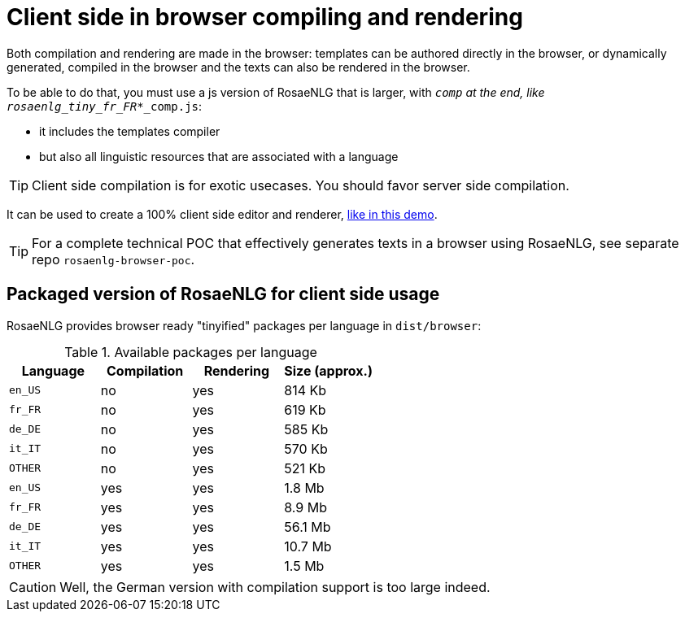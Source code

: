 = Client side in browser compiling and rendering

Both compilation and rendering are made in the browser: templates can be authored directly in the browser, or dynamically generated, compiled in the browser and the texts can also be rendered in the browser.

To be able to do that, you must use a js version of RosaeNLG that is larger, with `_comp` at the end, like `rosaenlg_tiny_fr_FR_*_comp.js`:

* it includes the templates compiler
* but also all linguistic resources that are associated with a language

TIP: Client side compilation is for exotic usecases. You should favor server side compilation.

It can be used to create a 100% client side editor and renderer, link:https://rosaenlg.org/secret/ide/demo_en_US.html[like in this demo].

TIP: For a complete technical POC that effectively generates texts in a browser using RosaeNLG, see separate repo `rosaenlg-browser-poc`.

== Packaged version of RosaeNLG for client side usage

RosaeNLG provides browser ready "tinyified" packages per language in `dist/browser`:

.Available packages per language
[options="header"]
|=======================================================
| Language | Compilation  | Rendering | Size (approx.)
| `en_US` | no  | yes | 814 Kb
| `fr_FR` | no  | yes | 619 Kb
| `de_DE` | no  | yes | 585 Kb
| `it_IT` | no  | yes | 570 Kb
| `OTHER` | no  | yes | 521 Kb
| `en_US` | yes | yes | 1.8 Mb
| `fr_FR` | yes | yes | 8.9 Mb
| `de_DE` | yes | yes | 56.1 Mb
| `it_IT` | yes | yes | 10.7 Mb
| `OTHER` | yes | yes | 1.5 Mb
|=======================================================

CAUTION: Well, the German version with compilation support is too large indeed.

